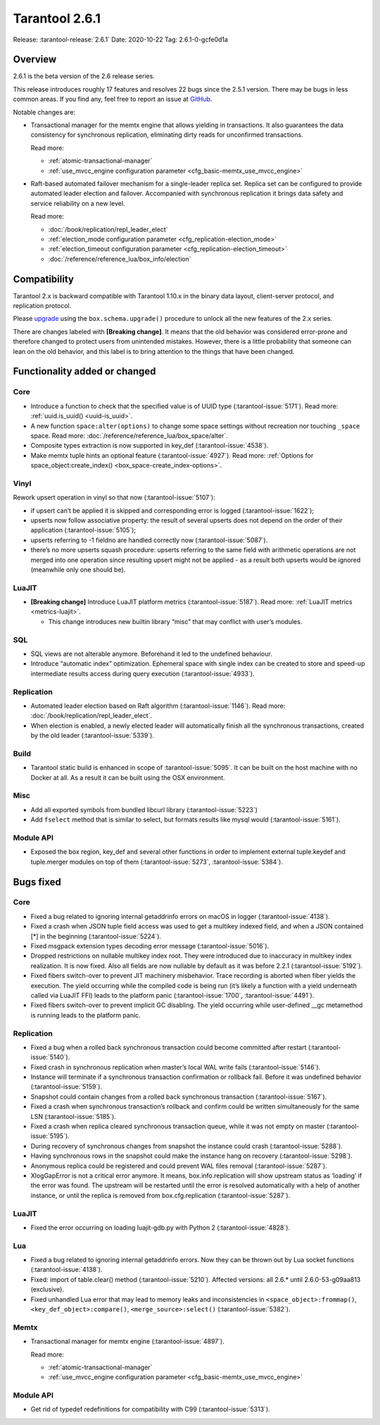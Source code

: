 Tarantool 2.6.1
===============

Release: :tarantool-release:`2.6.1`
Date: 2020-10-22 Tag: 2.6.1-0-gcfe0d1a

Overview
--------

2.6.1 is the beta version of the 2.6 release series.

This release introduces roughly 17 features and resolves 22 bugs since
the 2.5.1 version. There may be bugs in less common areas. If you find
any, feel free to report an issue at
`GitHub <https://github.com/tarantool/tarantool/issues>`_.

Notable changes are:

*   Transactional manager for the memtx engine that
    allows yielding in transactions. It also guarantees the data consistency
    for synchronous replication, eliminating dirty reads for unconfirmed
    transactions.

    Read more:

    *   :ref:`atomic-transactional-manager`
    *   :ref:`use_mvcc_engine configuration parameter <cfg_basic-memtx_use_mvcc_engine>`

*   Raft-based automated failover mechanism for a
    single-leader replica set. Replica set can be configured to provide
    automated leader election and failover. Accompanied with synchronous
    replication it brings data safety and service reliability on a new
    level.

    Read more:

    *   :doc:`/book/replication/repl_leader_elect`
    *   :ref:`election_mode configuration parameter <cfg_replication-election_mode>`
    *   :ref:`election_timeout configuration parameter <cfg_replication-election_timeout>`
    *   :doc:`/reference/reference_lua/box_info/election`

Compatibility
-------------

Tarantool 2.x is backward compatible with Tarantool 1.10.x in the binary
data layout, client-server protocol, and replication protocol.

Please
`upgrade <https://www.tarantool.io/en/doc/latest/book/admin/upgrades/>`_
using the ``box.schema.upgrade()`` procedure to unlock all the new
features of the 2.x series.

There are changes labeled with **[Breaking change]**. It means that the
old behavior was considered error-prone and therefore changed to protect
users from unintended mistakes. However, there is a little probability
that someone can lean on the old behavior, and this label is to bring
attention to the things that have been changed.

Functionality added or changed
------------------------------

Core
~~~~

-   Introduce a function to check that the specified value is of UUID
    type (:tarantool-issue:`5171`). Read more: :ref:`uuid.is_uuid() <uuid-is_uuid>`.
-   A new function ``space:alter(options)`` to change some space settings
    without recreation nor touching ``_space`` space.
    Read more: :doc:`/reference/reference_lua/box_space/alter`.
-   Composite types extraction is now supported in key_def (:tarantool-issue:`4538`).
-   Make memtx tuple hints an optional feature (:tarantool-issue:`4927`).
    Read more: :ref:`Options for space_object:create_index() <box_space-create_index-options>`.

Vinyl
~~~~~

Rework upsert operation in vinyl so that now (:tarantool-issue:`5107`):

-   if upsert can’t be applied it is skipped and corresponding error
    is logged (:tarantool-issue:`1622`);
-   upserts now follow associative property: the result of several
    upserts does not depend on the order of their application
    (:tarantool-issue:`5105`);
-   upserts referring to -1 fieldno are handled correctly now
    (:tarantool-issue:`5087`).
-   there’s no more upserts squash procedure: upserts referring to the
    same field with arithmetic operations are not merged into one
    operation since resulting upsert might not be applied - as a
    result both upserts would be ignored (meanwhile only one should
    be).

LuaJIT
~~~~~~

-   **[Breaking change]** Introduce LuaJIT platform metrics (:tarantool-issue:`5187`).
    Read more: :ref:`LuaJIT metrics <metrics-luajit>`.

    -   This change introduces new builtin library “misc” that may
        conflict with user’s modules.

SQL
~~~

-   SQL views are not alterable anymore. Beforehand it led to the
    undefined behaviour.
-   Introduce “automatic index” optimization. Ephemeral space with single
    index can be created to store and speed-up intermediate results
    access during query execution (:tarantool-issue:`4933`).

Replication
~~~~~~~~~~~

-   Automated leader election based on Raft algorithm (:tarantool-issue:`1146`).
    Read more: :doc:`/book/replication/repl_leader_elect`.
-   When election is enabled, a newly elected leader will automatically
    finish all the synchronous transactions, created by the old leader
    (:tarantool-issue:`5339`).

Build
~~~~~

-   Tarantool static build is enhanced in scope of :tarantool-issue:`5095`. It can be
    built on the host machine with no Docker at all. As a result it can
    be built using the OSX environment.

Misc
~~~~

-   Add all exported symbols from bundled libcurl library (:tarantool-issue:`5223`)
-   Add ``fselect`` method that is similar to select, but formats results
    like mysql would (:tarantool-issue:`5161`).

Module API
~~~~~~~~~~

-   Exposed the box region, key_def and several other functions in order
    to implement external tuple.keydef and tuple.merger modules on top of
    them (:tarantool-issue:`5273`, :tarantool-issue:`5384`).

Bugs fixed
----------


Core
~~~~

-   Fixed a bug related to ignoring internal getaddrinfo errors on macOS
    in logger (:tarantool-issue:`4138`).
-   Fixed a crash when JSON tuple field access was used to get a multikey
    indexed field, and when a JSON contained [*] in the beginning
    (:tarantool-issue:`5224`).
-   Fixed msgpack extension types decoding error message (:tarantool-issue:`5016`).
-   Dropped restrictions on nullable multikey index root. They were
    introduced due to inaccuracy in multikey index realization. It is now
    fixed. Also all fields are now nullable by default as it was before
    2.2.1 (:tarantool-issue:`5192`).
-   Fixed fibers switch-over to prevent JIT machinery misbehavior. Trace
    recording is aborted when fiber yields the execution. The yield
    occurring while the compiled code is being run (it’s likely a
    function with a yield underneath called via LuaJIT FFI) leads to the
    platform panic (:tarantool-issue:`1700`, :tarantool-issue:`4491`).
-   Fixed fibers switch-over to prevent implicit GC disabling. The yield
    occurring while user-defined \__gc metamethod is running leads to the
    platform panic.


Replication
~~~~~~~~~~~

-   Fixed a bug when a rolled back synchronous transaction could become
    committed after restart (:tarantool-issue:`5140`).
-   Fixed crash in synchronous replication when master’s local WAL write
    fails (:tarantool-issue:`5146`).
-   Instance will terminate if a synchronous transaction confirmation or
    rollback fail. Before it was undefined behavior (:tarantool-issue:`5159`).
-   Snapshot could contain changes from a rolled back synchronous
    transaction (:tarantool-issue:`5167`).
-   Fixed a crash when synchronous transaction’s rollback and confirm
    could be written simultaneously for the same LSN (:tarantool-issue:`5185`).
-   Fixed a crash when replica cleared synchronous transaction queue,
    while it was not empty on master (:tarantool-issue:`5195`).
-   During recovery of synchronous changes from snapshot the instance
    could crash (:tarantool-issue:`5288`).
-   Having synchronous rows in the snapshot could make the instance hang
    on recovery (:tarantool-issue:`5298`).
-   Anonymous replica could be registered and could prevent WAL files
    removal (:tarantool-issue:`5287`).
-   XlogGapError is not a critical error anymore. It means,
    box.info.replication will show upstream status as ‘loading’ if the
    error was found. The upstream will be restarted until the error is
    resolved automatically with a help of another instance, or until the
    replica is removed from box.cfg.replication (:tarantool-issue:`5287`).


LuaJIT
~~~~~~

-   Fixed the error occurring on loading luajit-gdb.py with Python 2
    (:tarantool-issue:`4828`).

Lua
~~~

-   Fixed a bug related to ignoring internal getaddrinfo errors. Now they
    can be thrown out by Lua socket functions (:tarantool-issue:`4138`).
-   Fixed: import of table.clear() method (:tarantool-issue:`5210`). Affected versions:
    all 2.6.\* until 2.6.0-53-g09aa813 (exclusive).
-   Fixed unhandled Lua error that may lead to memory leaks and
    inconsistencies in ``<space_object>:frommap()``,
    ``<key_def_object>:compare()``, ``<merge_source>:select()``
    (:tarantool-issue:`5382`).

Memtx
~~~~~

-   Transactional manager for memtx engine (:tarantool-issue:`4897`).

    Read more:

    *   :ref:`atomic-transactional-manager`
    *   :ref:`use_mvcc_engine configuration parameter <cfg_basic-memtx_use_mvcc_engine>`


Module API
~~~~~~~~~~

-   Get rid of typedef redefinitions for compatibility with C99
    (:tarantool-issue:`5313`).
